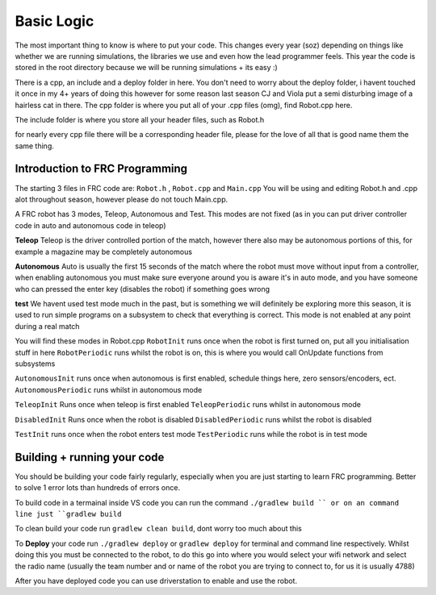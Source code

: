 Basic Logic 
=============

The most important thing to know is where to put your code. This changes every year (soz) depending on things like whether we are running simulations, the libraries we use and even how the lead programmer feels. 
This year the code is stored in the root directory because we will be running simulations + its easy :) 

There is a cpp, an include and a deploy folder in here. You don't need to worry about the deploy folder, i havent touched it once in my 4+ years of doing this however for some reason last season CJ and Viola put a semi disturbing image of a hairless cat in there. 
The cpp folder is where you put all of your .cpp files (omg), find Robot.cpp here. 

The include folder is where you store all your header files, such as Robot.h 

for nearly every cpp file there will be a corresponding header file, please for the love of all that is good name them the same thing.

Introduction to FRC Programming
------------------------------------

The starting 3 files in FRC code are: ``Robot.h`` , ``Robot.cpp`` and ``Main.cpp``
You will be using and editing Robot.h and .cpp alot throughout season, however please do not touch Main.cpp.


A FRC robot has 3 modes, Teleop, Autonomous and Test. This modes are not fixed (as in you can put driver controller code in auto and autonomous code in teleop)

**Teleop** 
Teleop is the driver controlled portion of the match, however there also may be autonomous portions of this, for example a magazine may be completely autonomous 

**Autonomous** 
Auto is usually the first 15 seconds of the match where the robot must move without input from a controller, when enabling autonomous you must make sure everyone around you is aware it's in auto mode, and you have someone who can pressed the enter key (disables the robot) if something goes wrong

**test** 
We havent used test mode much in the past, but is something we will definitely be exploring more this season, it is used to run simple programs on a subsystem to check that everything is correct. This mode is not enabled at any point during a real match 


You will find these modes in Robot.cpp 
``RobotInit`` runs once when the robot is first turned on, put all you initialisation stuff in here 
``RobotPeriodic`` runs whilst the robot is on, this is where you would call OnUpdate functions from subsystems 

``AutonomousInit`` runs once when autonomous is first enabled, schedule things here, zero sensors/encoders, ect. 
``AutonomousPeriodic`` runs whilst in autonomous mode 

``TeleopInit`` Runs once when teleop is first enabled 
``TeleopPeriodic`` runs whilst in autonomous mode 

``DisabledInit`` Runs once when the robot is disabled 
``DisabledPeriodic`` runs whilst the robot is disabled 

``TestInit`` runs once when the robot enters test mode
``TestPeriodic`` runs while the robot is in test mode 


Building + running your code
-------------------------------

You should be building your code fairly regularly, especially when you are just starting to learn FRC programming. Better to solve 1 error lots than hundreds of errors once. 

To build code in a termainal inside VS code you can run the command ``./gradlew build ``
or on an command line just ``gradlew build``

To clean build your code run ``gradlew clean build``, dont worry too much about this 

To **Deploy** your code run ``./gradlew deploy`` or ``gradlew deploy`` for terminal and command line respectively. Whilst doing this you must be connected to the robot, to do this go into where you would select your wifi 
network and select the radio name (usually the team number and or name of the robot you are trying to connect to, for us it is usually 4788)

After you have deployed code you can use driverstation to enable and use the robot. 
